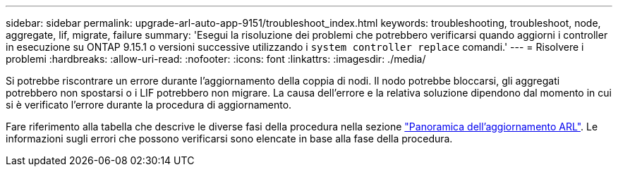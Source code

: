 ---
sidebar: sidebar 
permalink: upgrade-arl-auto-app-9151/troubleshoot_index.html 
keywords: troubleshooting, troubleshoot, node, aggregate, lif, migrate, failure 
summary: 'Esegui la risoluzione dei problemi che potrebbero verificarsi quando aggiorni i controller in esecuzione su ONTAP 9.15.1 o versioni successive utilizzando i `system controller replace` comandi.' 
---
= Risolvere i problemi
:hardbreaks:
:allow-uri-read: 
:nofooter: 
:icons: font
:linkattrs: 
:imagesdir: ./media/


[role="lead"]
Si potrebbe riscontrare un errore durante l'aggiornamento della coppia di nodi. Il nodo potrebbe bloccarsi, gli aggregati potrebbero non spostarsi o i LIF potrebbero non migrare. La causa dell'errore e la relativa soluzione dipendono dal momento in cui si è verificato l'errore durante la procedura di aggiornamento.

Fare riferimento alla tabella che descrive le diverse fasi della procedura nella sezione link:overview_of_the_arl_upgrade.html["Panoramica dell'aggiornamento ARL"]. Le informazioni sugli errori che possono verificarsi sono elencate in base alla fase della procedura.
